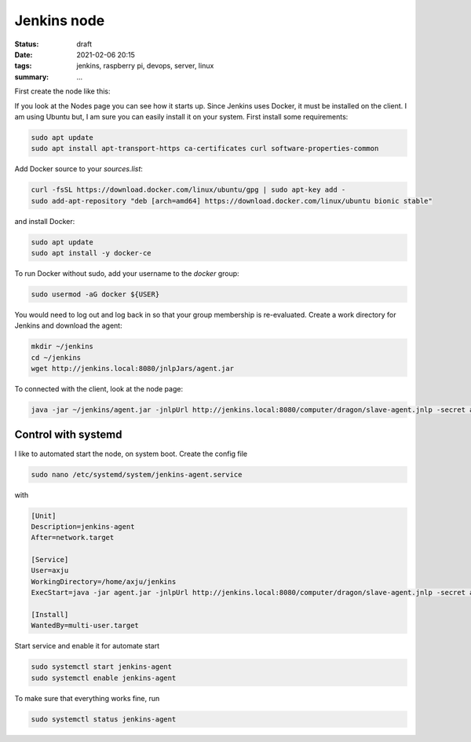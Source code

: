 Jenkins node
============

:status: draft
:date: 2021-02-06 20:15
:tags: jenkins, raspberry pi, devops, server, linux
:summary: ...


First create the node like this:

.. image:: {static}/images/articels/jankins-on-raspberry-pi/jenkins-001.png
  :width: 45 %
  :alt: alternate text

.. image:: {static}/images/articels/jankins-on-raspberry-pi/jenkins-002.png
  :width: 53 %
  :alt: alternate text


If you look at the Nodes page you can see how it starts up. Since Jenkins uses
Docker, it must be installed on the client. I am using Ubuntu but, I am sure you
can easily install it on your system. First install some requirements:

.. code-block:: bash

    sudo apt update
    sudo apt install apt-transport-https ca-certificates curl software-properties-common

Add Docker source to your *sources.list*:

.. code-block:: bash

  curl -fsSL https://download.docker.com/linux/ubuntu/gpg | sudo apt-key add -
  sudo add-apt-repository "deb [arch=amd64] https://download.docker.com/linux/ubuntu bionic stable"

and install Docker:

.. code-block:: bash

  sudo apt update
  sudo apt install -y docker-ce

To run Docker without sudo, add your username to the *docker* group:

.. code-block:: bash

  sudo usermod -aG docker ${USER}

You would need to log out and log back in so that your group membership is
re-evaluated. Create a work directory for Jenkins and download the agent:

.. code-block:: bash

  mkdir ~/jenkins
  cd ~/jenkins
  wget http://jenkins.local:8080/jnlpJars/agent.jar

To connected with the client, look at the node page:

.. code-block:: bash

  java -jar ~/jenkins/agent.jar -jnlpUrl http://jenkins.local:8080/computer/dragon/slave-agent.jnlp -secret a5c9ca850ea8aacbd13d15ec434c539d3d8cadb565da198ee0ced2711ff32069 -workDir "/home/axju/jenkins"

Control with systemd
~~~~~~~~~~~~~~~~~~~~
I like to automated start the node, on system boot. Create the config file

.. code-block:: bash

  sudo nano /etc/systemd/system/jenkins-agent.service

with

.. code-block:: text

  [Unit]
  Description=jenkins-agent
  After=network.target

  [Service]
  User=axju
  WorkingDirectory=/home/axju/jenkins
  ExecStart=java -jar agent.jar -jnlpUrl http://jenkins.local:8080/computer/dragon/slave-agent.jnlp -secret a5c9ca850ea8aacbd13d15ec434c539d3d8cadb565da198ee0ced2711ff32069 -workDir "/home/axju/jenkins"

  [Install]
  WantedBy=multi-user.target

Start service and enable it for automate start

.. code-block:: bash

  sudo systemctl start jenkins-agent
  sudo systemctl enable jenkins-agent

To make sure that everything works fine, run

.. code-block:: bash

  sudo systemctl status jenkins-agent
